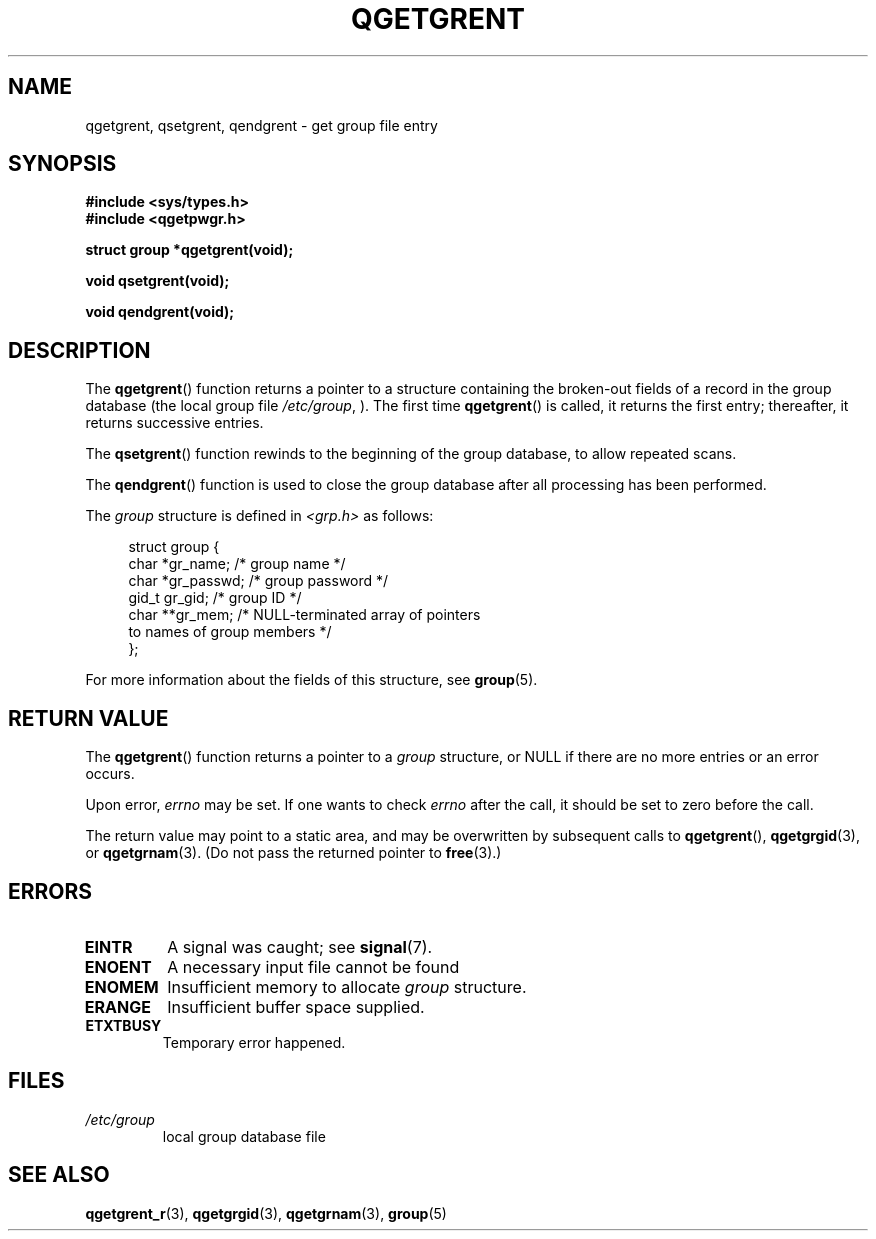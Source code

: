 .TH QGETGRENT 3  2021-07-05

.SH NAME
qgetgrent, qsetgrent, qendgrent \- get group file entry

.SH SYNOPSIS
.nf
.B #include <sys/types.h>
.B #include <qgetpwgr.h>
.PP
.B struct group *qgetgrent(void);
.PP
.B void qsetgrent(void);
.PP
.B void qendgrent(void);
.fi
.PD
.ad b
.SH DESCRIPTION
The
.BR qgetgrent ()
function returns a pointer to a structure containing
the broken-out fields of a record in the group database
(the local group file
.IR /etc/group ,
).
The first time
.BR qgetgrent ()
is called,
it returns the first entry; thereafter, it returns successive entries.
.PP
The
.BR qsetgrent ()
function rewinds to the beginning
of the group database, to allow repeated scans.
.PP
The
.BR qendgrent ()
function is used to close the group database
after all processing has been performed.
.PP
The \fIgroup\fP structure is defined in \fI<grp.h>\fP as follows:
.PP
.in +4n
.EX
struct group {
    char   *gr_name;        /* group name */
    char   *gr_passwd;      /* group password */
    gid_t   gr_gid;         /* group ID */
    char  **gr_mem;         /* NULL-terminated array of pointers
                               to names of group members */
};
.EE
.in
.PP
For more information about the fields of this structure, see
.BR group (5).

.SH RETURN VALUE
The
.BR qgetgrent ()
function returns a pointer to a
.I group
structure,
or NULL if there are no more entries or an error occurs.
.PP
Upon error,
.I errno
may be set.
If one wants to check
.I errno
after the call, it should be set to zero before the call.
.PP
The return value may point to a static area, and may be overwritten
by subsequent calls to
.BR qgetgrent (),
.BR qgetgrgid (3),
or
.BR qgetgrnam (3).
(Do not pass the returned pointer to
.BR free (3).)

.SH ERRORS
.TP
.B EINTR
A signal was caught; see
.BR signal (7).

.TP
.B ENOENT
A necessary input file cannot be found

.TP
.B ENOMEM
Insufficient memory to allocate
.I group
structure.

.TP
.B ERANGE
Insufficient buffer space supplied.

.TP
.B ETXTBUSY
Temporary error happened.

.SH FILES
.TP
.I /etc/group
local group database file

.SH SEE ALSO
.BR qgetgrent_r (3),
.BR qgetgrgid (3),
.BR qgetgrnam (3),
.BR group (5)
